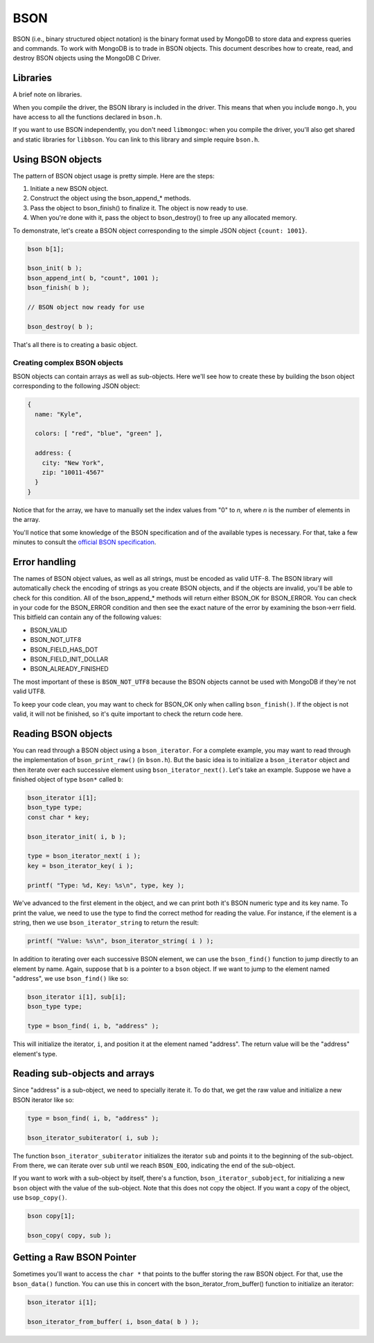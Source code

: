 BSON
=============================

BSON (i.e., binary structured object notation) is the binary format used
by MongoDB to store data and express queries and commands. To work with
MongoDB is to trade in BSON objects. This document describes how to
create, read, and destroy BSON objects using the MongoDB C Driver.

Libraries
---------

A brief note on libraries.

When you compile the driver, the BSON library is included in the
driver. This means that when you include ``mongo.h``, you have access
to all the functions declared in ``bson.h``.

If you want to use BSON independently, you don't need ``libmongoc``: when you compile
the driver, you'll also get shared and static libraries for ``libbson``. You
can link to this library and simple require ``bson.h``.

Using BSON objects
------------------

The pattern of BSON object usage is pretty simple. Here are the steps:

1. Initiate a new BSON object.
2. Construct the object using the bson_append_* methods.
3. Pass the object to bson_finish() to finalize it. The object is now ready to use.
4. When you're done with it, pass the object to bson_destroy() to free up any allocated
   memory.

To demonstrate, let's create a BSON object corresponding to the simple JSON object
``{count: 1001}``.

.. code-block:: c

    bson b[1];

    bson_init( b );
    bson_append_int( b, "count", 1001 );
    bson_finish( b );

    // BSON object now ready for use

    bson_destroy( b );

That's all there is to creating a basic object.

Creating complex BSON objects
_____________________________

BSON objects can contain arrays as well as sub-objects. Here
we'll see how to create these by building the bson object
corresponding to the following JSON object:

.. code-block:: javascript

    {
      name: "Kyle",

      colors: [ "red", "blue", "green" ],

      address: {
        city: "New York",
        zip: "10011-4567"
      }
    }

.. code: c

     bson b[1];

     bson_init( b );
     bson_append_string( b, "name", "Kyle" );

     bson_append_start_array( b, "colors" );
       bson_append_string( b, "0", "red" );
       bson_append_string( b, "1", "blue" );
       bson_append_string( b, "2", "green" );
     bson_append_finish_array( b );

     bson_append_start_object( b, "address" );
       bson_append_string( b, "city", "New York" );
       bson_append_string( b, "zip", "10011-4567" );
     bson_append_finish_object( b );

     if( bson_finish( b ) != BSON_OK )
         printf(" Error. ");

Notice that for the array, we have to manually set the index values
from "0" to *n*, where *n* is the number of elements in the array.

You'll notice that some knowledge of the BSON specification and
of the available types is necessary. For that, take a few minutes to
consult the `official BSON specification <http://bsonspec.org>`_.

Error handling
--------------

The names of BSON object values, as well as all strings, must be
encoded as valid UTF-8. The BSON library will automatically check
the encoding of strings as you create BSON objects, and if the objects
are invalid, you'll be able to check for this condition. All of the
bson_append_* methods will return either BSON_OK for BSON_ERROR. You
can check in your code for the BSON_ERROR condition and then see the
exact nature of the error by examining the bson->err field. This bitfield
can contain any of the following values:

* BSON_VALID
* BSON_NOT_UTF8
* BSON_FIELD_HAS_DOT
* BSON_FIELD_INIT_DOLLAR
* BSON_ALREADY_FINISHED

The most important of these is ``BSON_NOT_UTF8`` because the BSON
objects cannot be used with MongoDB if they're not valid UTF8.

To keep your code clean, you may want to check for BSON_OK only when
calling ``bson_finish()``. If the object is not valid, it will not be
finished, so it's quite important to check the return code here.

Reading BSON objects
--------------------

You can read through a BSON object using a ``bson_iterator``. For
a complete example, you may want to read through the implementation
of ``bson_print_raw()`` (in ``bson.h``). But the basic idea is to
initialize a ``bson_iterator`` object and then iterate over each
successive element using ``bson_iterator_next()``. Let's take an
example. Suppose we have a finished object of type ``bson*`` called ``b``:

.. code-block:: c


   bson_iterator i[1];
   bson_type type;
   const char * key;

   bson_iterator_init( i, b );

   type = bson_iterator_next( i );
   key = bson_iterator_key( i );

   printf( "Type: %d, Key: %s\n", type, key );

We've advanced to the first element in the object, and we can print
both it's BSON numeric type and its key name. To print the value,
we need to use the type to find the correct method for reading the
value. For instance, if the element is a string, then we use
``bson_iterator_string`` to return the result:

.. code-block:: c

   printf( "Value: %s\n", bson_iterator_string( i ) );

In addition to iterating over each successive BSON element,
we can use the ``bson_find()`` function to jump directly
to an element by name. Again, suppose that ``b`` is a pointer
to a ``bson`` object. If we want to jump to the element
named "address", we use ``bson_find()`` like so:

.. code-block:: c

   bson_iterator i[1], sub[i];
   bson_type type;

   type = bson_find( i, b, "address" );

This will initialize the iterator, ``i``, and position
it at the element named "address". The return value
will be the "address" element's type.

Reading sub-objects and arrays
------------------------------

Since "address" is a sub-object, we need to specially
iterate it. To do that, we get the raw value and initialize
a new BSON iterator like so:

.. code-block:: c

   type = bson_find( i, b, "address" );

   bson_iterator_subiterator( i, sub );

The function ``bson_iterator_subiterator`` initializes
the iterator ``sub`` and points it to the beginning of the
sub-object. From there, we can iterate over
``sub`` until we reach ``BSON_EOO``, indicating the end of the
sub-object.

If you want to work with a sub-object by itself, there's
a function, ``bson_iterator_subobject``, for initializing
a new ``bson`` object with the value of the sub-object. Note
that this does not copy the object. If you want a copy of the
object, use ``bsop_copy()``.

.. code-block:: c

   bson copy[1];

   bson_copy( copy, sub );

Getting a Raw BSON Pointer
--------------------------

Sometimes you'll want to access the ``char *`` that
points to the buffer storing the raw BSON object. For that,
use the ``bson_data()`` function. You can use this in concert
with the bson_iterator_from_buffer() function to initialize an
iterator:

.. code-block:: c

   bson_iterator i[1];

   bson_iterator_from_buffer( i, bson_data( b ) );
